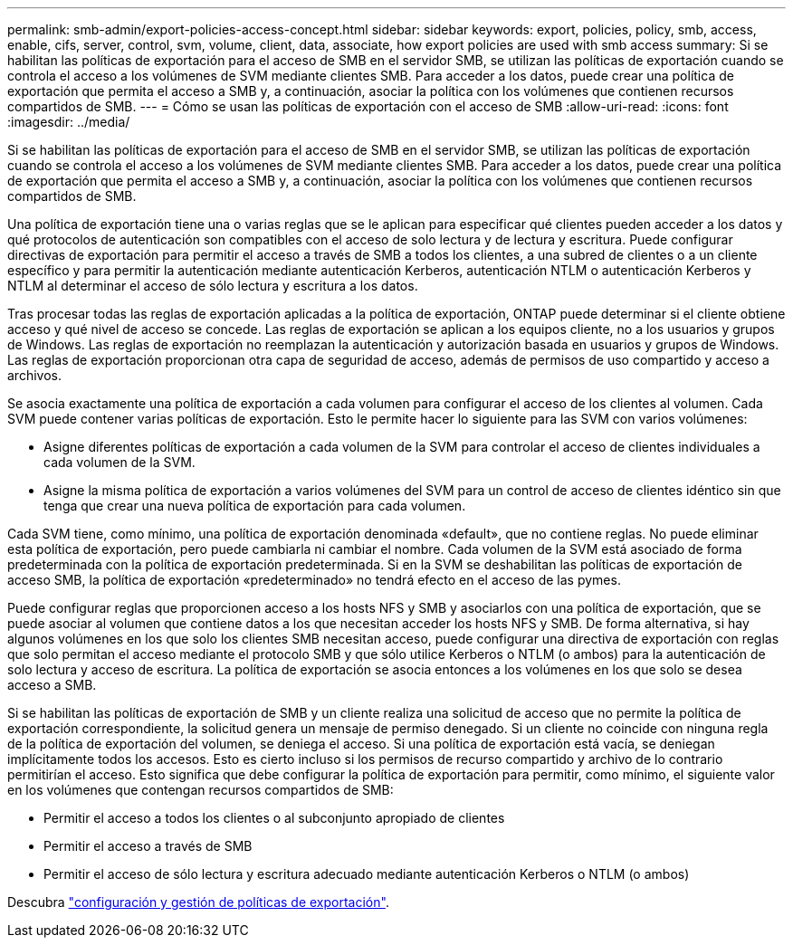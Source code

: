 ---
permalink: smb-admin/export-policies-access-concept.html 
sidebar: sidebar 
keywords: export, policies, policy, smb, access, enable, cifs, server, control, svm, volume, client, data, associate, how export policies are used with smb access 
summary: Si se habilitan las políticas de exportación para el acceso de SMB en el servidor SMB, se utilizan las políticas de exportación cuando se controla el acceso a los volúmenes de SVM mediante clientes SMB. Para acceder a los datos, puede crear una política de exportación que permita el acceso a SMB y, a continuación, asociar la política con los volúmenes que contienen recursos compartidos de SMB. 
---
= Cómo se usan las políticas de exportación con el acceso de SMB
:allow-uri-read: 
:icons: font
:imagesdir: ../media/


[role="lead"]
Si se habilitan las políticas de exportación para el acceso de SMB en el servidor SMB, se utilizan las políticas de exportación cuando se controla el acceso a los volúmenes de SVM mediante clientes SMB. Para acceder a los datos, puede crear una política de exportación que permita el acceso a SMB y, a continuación, asociar la política con los volúmenes que contienen recursos compartidos de SMB.

Una política de exportación tiene una o varias reglas que se le aplican para especificar qué clientes pueden acceder a los datos y qué protocolos de autenticación son compatibles con el acceso de solo lectura y de lectura y escritura. Puede configurar directivas de exportación para permitir el acceso a través de SMB a todos los clientes, a una subred de clientes o a un cliente específico y para permitir la autenticación mediante autenticación Kerberos, autenticación NTLM o autenticación Kerberos y NTLM al determinar el acceso de sólo lectura y escritura a los datos.

Tras procesar todas las reglas de exportación aplicadas a la política de exportación, ONTAP puede determinar si el cliente obtiene acceso y qué nivel de acceso se concede. Las reglas de exportación se aplican a los equipos cliente, no a los usuarios y grupos de Windows. Las reglas de exportación no reemplazan la autenticación y autorización basada en usuarios y grupos de Windows. Las reglas de exportación proporcionan otra capa de seguridad de acceso, además de permisos de uso compartido y acceso a archivos.

Se asocia exactamente una política de exportación a cada volumen para configurar el acceso de los clientes al volumen. Cada SVM puede contener varias políticas de exportación. Esto le permite hacer lo siguiente para las SVM con varios volúmenes:

* Asigne diferentes políticas de exportación a cada volumen de la SVM para controlar el acceso de clientes individuales a cada volumen de la SVM.
* Asigne la misma política de exportación a varios volúmenes del SVM para un control de acceso de clientes idéntico sin que tenga que crear una nueva política de exportación para cada volumen.


Cada SVM tiene, como mínimo, una política de exportación denominada «default», que no contiene reglas. No puede eliminar esta política de exportación, pero puede cambiarla ni cambiar el nombre. Cada volumen de la SVM está asociado de forma predeterminada con la política de exportación predeterminada. Si en la SVM se deshabilitan las políticas de exportación de acceso SMB, la política de exportación «predeterminado» no tendrá efecto en el acceso de las pymes.

Puede configurar reglas que proporcionen acceso a los hosts NFS y SMB y asociarlos con una política de exportación, que se puede asociar al volumen que contiene datos a los que necesitan acceder los hosts NFS y SMB. De forma alternativa, si hay algunos volúmenes en los que solo los clientes SMB necesitan acceso, puede configurar una directiva de exportación con reglas que solo permitan el acceso mediante el protocolo SMB y que sólo utilice Kerberos o NTLM (o ambos) para la autenticación de solo lectura y acceso de escritura. La política de exportación se asocia entonces a los volúmenes en los que solo se desea acceso a SMB.

Si se habilitan las políticas de exportación de SMB y un cliente realiza una solicitud de acceso que no permite la política de exportación correspondiente, la solicitud genera un mensaje de permiso denegado. Si un cliente no coincide con ninguna regla de la política de exportación del volumen, se deniega el acceso. Si una política de exportación está vacía, se deniegan implícitamente todos los accesos. Esto es cierto incluso si los permisos de recurso compartido y archivo de lo contrario permitirían el acceso. Esto significa que debe configurar la política de exportación para permitir, como mínimo, el siguiente valor en los volúmenes que contengan recursos compartidos de SMB:

* Permitir el acceso a todos los clientes o al subconjunto apropiado de clientes
* Permitir el acceso a través de SMB
* Permitir el acceso de sólo lectura y escritura adecuado mediante autenticación Kerberos o NTLM (o ambos)


Descubra link:../nfs-config/export-policies-concept.html["configuración y gestión de políticas de exportación"].
